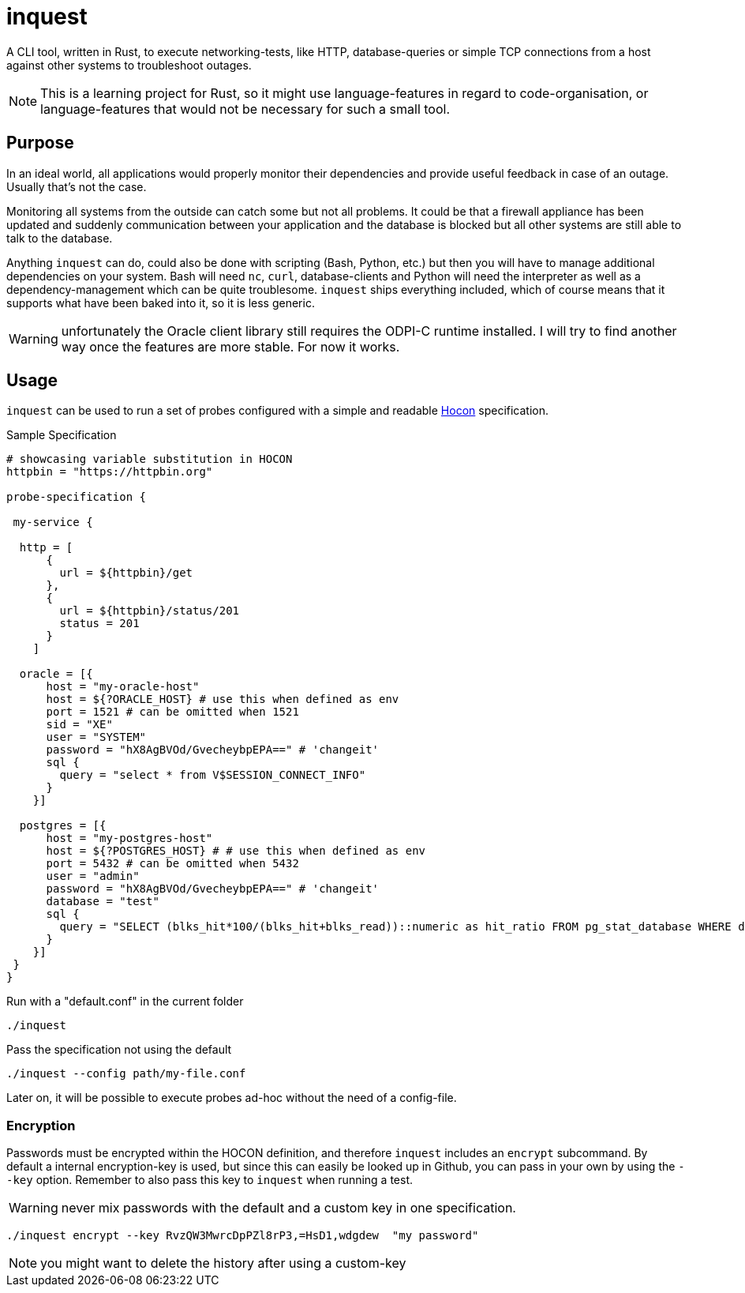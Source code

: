= inquest

ifdef::env-github[]
:tip-caption: :bulb:
:note-caption: :information_source:
:important-caption: :heavy_exclamation_mark:
:caution-caption: :fire:
:warning-caption: :warning:
endif::[]

A CLI tool, written in Rust, to execute networking-tests, like HTTP, database-queries or simple TCP connections from a host against other systems to troubleshoot outages.

NOTE: This is a learning project for Rust, so it might use language-features in regard to code-organisation, or language-features that would not be necessary for such a small tool.

== Purpose

In an ideal world, all applications would properly monitor their dependencies and provide useful feedback in case of an outage.
Usually that's not the case.

Monitoring all systems from the outside can catch some but not all problems.
It could be that a firewall appliance has been updated and suddenly communication between your application and the database is blocked but all other systems are still able to talk to the database.

Anything `inquest` can do, could also be done with scripting (Bash, Python, etc.) but then you will have to manage additional dependencies on your system.
Bash will need `nc`, `curl`, database-clients and Python will need the interpreter as well as a dependency-management which can be quite troublesome. `inquest` ships everything included, which of course means that it supports what have been baked into it, so it is less generic.

WARNING: unfortunately the Oracle client library still requires the ODPI-C runtime installed.
I will try to find another way once the features are more stable.
For now it works.

== Usage

`inquest` can be used to run a set of probes configured with a simple and readable
https://github.com/lightbend/config/blob/master/HOCON.md[Hocon] specification.

.Sample Specification
// https://gist.github.com/dcode/0cfbf2699a1fe9b46ff04c41721dda74
[source,hocon]
----
# showcasing variable substitution in HOCON
httpbin = "https://httpbin.org"

probe-specification {

 my-service {

  http = [
      {
        url = ${httpbin}/get
      },
      {
        url = ${httpbin}/status/201
        status = 201
      }
    ]

  oracle = [{
      host = "my-oracle-host"
      host = ${?ORACLE_HOST} # use this when defined as env
      port = 1521 # can be omitted when 1521
      sid = "XE"
      user = "SYSTEM"
      password = "hX8AgBVOd/GvecheybpEPA==" # 'changeit'
      sql {
        query = "select * from V$SESSION_CONNECT_INFO"
      }
    }]

  postgres = [{
      host = "my-postgres-host"
      host = ${?POSTGRES_HOST} # # use this when defined as env
      port = 5432 # can be omitted when 5432
      user = "admin"
      password = "hX8AgBVOd/GvecheybpEPA==" # 'changeit'
      database = "test"
      sql {
        query = "SELECT (blks_hit*100/(blks_hit+blks_read))::numeric as hit_ratio FROM pg_stat_database WHERE datname='test';"
      }
    }]
 }
}
----

.Run with a "default.conf" in the current folder
[source,bash]
----
./inquest
----

.Pass the specification not using the default
[source,bash]
----
./inquest --config path/my-file.conf
----

Later on, it will be possible to execute probes ad-hoc without the need of a config-file.

=== Encryption

Passwords must be encrypted within the HOCON definition, and therefore `inquest` includes an `encrypt` subcommand.
By default a internal encryption-key is used, but since this can easily be looked up in Github, you can pass in your own by using the `--key` option.
Remember to also pass this key to `inquest` when running a test.

WARNING: never mix passwords with the default and a custom key in one specification.

[source,bash]
----
./inquest encrypt --key RvzQW3MwrcDpPZl8rP3,=HsD1,wdgdew  "my password"
----

NOTE: you might want to delete the history after using a custom-key

